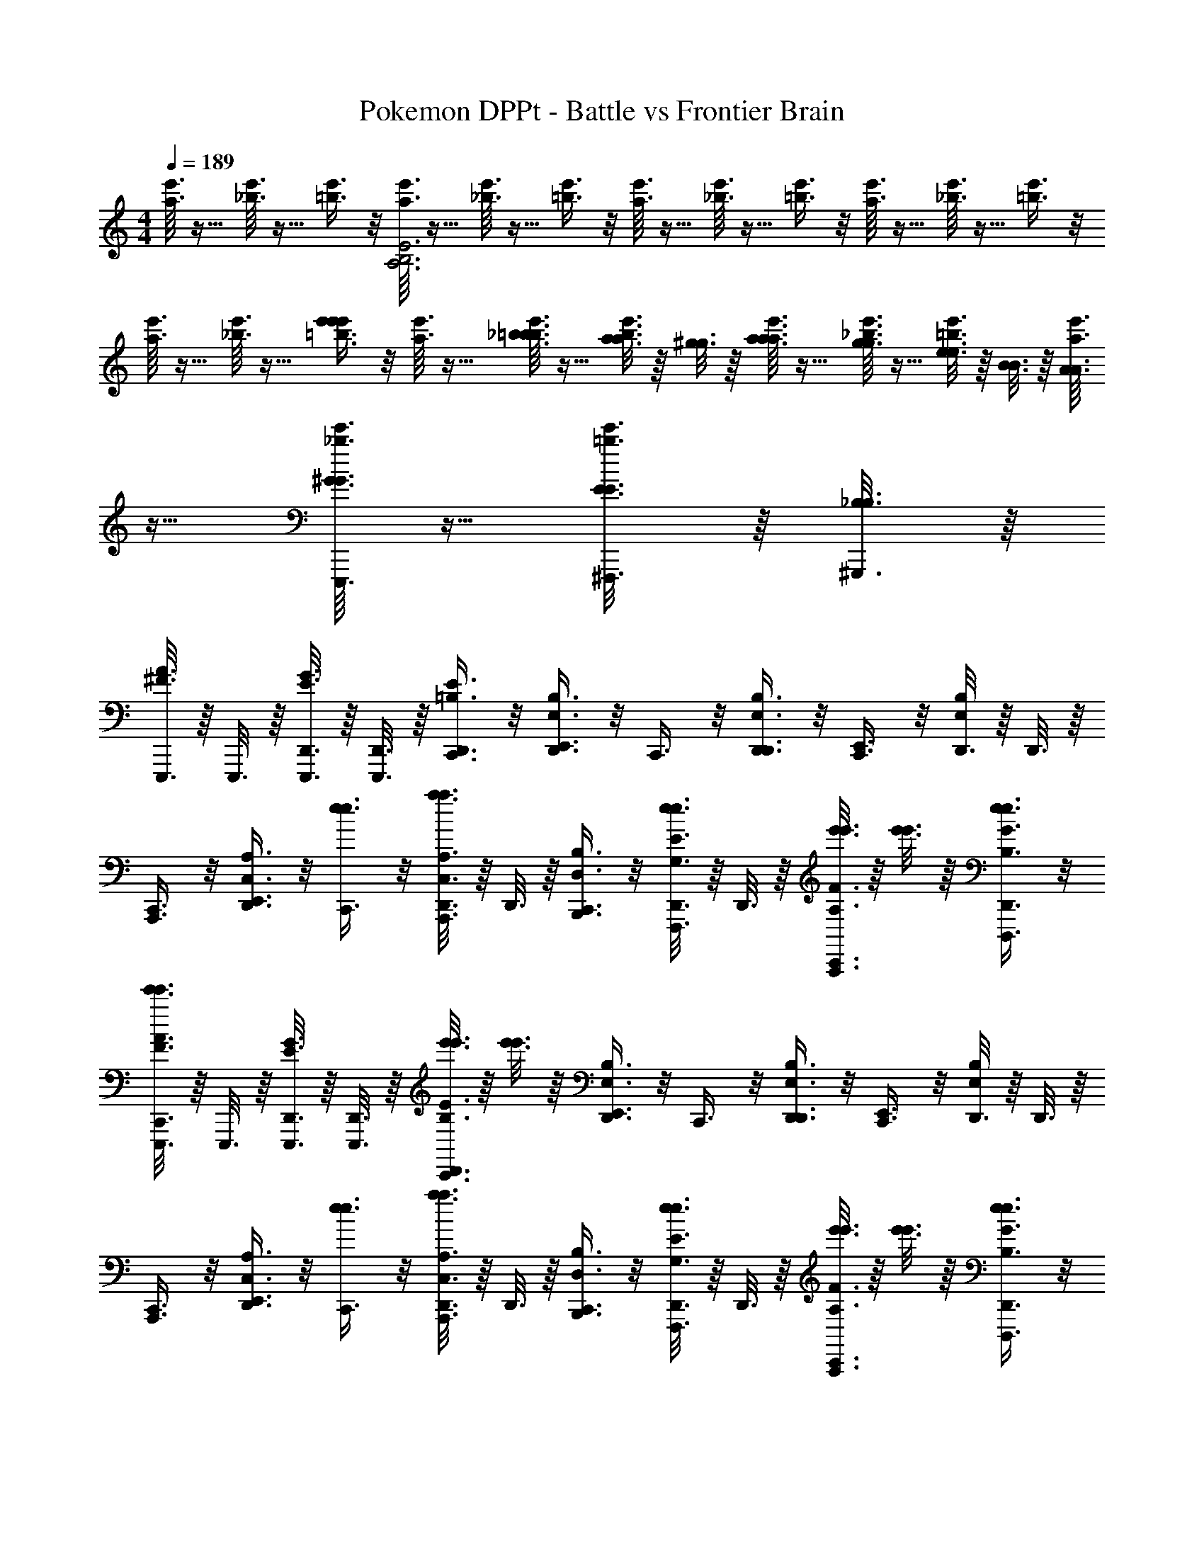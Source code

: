 X: 1
T: Pokemon DPPt - Battle vs Frontier Brain
Z: ABC Generated by Starbound Composer v0.8.7
L: 1/4
M: 4/4
Q: 1/4=189
K: C
[e'3/32a3/32] z5/32 [e'3/32_b3/32] z5/32 [e'3/8=b3/8] z/8 [e'3/32a3/32E3B,3A,3] z5/32 [e'3/32_b3/32] z5/32 [e'3/8=b3/8] z/8 [e'3/32a3/32] z5/32 [e'3/32_b3/32] z5/32 [e'3/8=b3/8] z/8 [e'3/32a3/32] z5/32 [e'3/32_b3/32] z5/32 [e'3/8=b3/8] z/8 
[e'3/32a3/32] z5/32 [e'3/32_b3/32] z5/32 [e'3/8=b3/8e'2/3e'2/3] z/8 [e'3/32a3/32] z5/32 [e'3/32_b3/32=b3/16b3/16] z5/32 [a3/16a3/16e'3/8b3/8] z/16 [^g3/16g3/16] z/16 [e'3/32a3/32a3/16a3/16] z5/32 [e'3/32_b3/32g3/16g3/16] z5/32 [e3/16e3/16e'3/8=b3/8] z/16 [B3/16B3/16] z/16 [e'3/32a3/32A3/16A3/16] z5/32 [e'3/32_b3/32^G3/16G3/16E,,,3/16] z5/32 [E3/16E3/16^F,,,3/16e'3/8=b3/8] z/16 [B,3/16_B,3/16^G,,,3/16] z/16 
[E,,,3/16A3/8^F3/8] z/16 E,,,3/16 z/16 [E,,,3/16D,,3/16G3/8E3/8] z/16 [E,,,3/16D,,3/16] z/16 [E3/8=B,3/8D,,3/8C,,3/8] z/8 [D,,3/8B,3/4E,3/4E,,3/4] z/8 C,,3/8 z/8 [D,,3/8D,,3/8B,3/4E,3/4] z/8 [C,,3/8E,,3/4] z/8 [D,,3/16B,/E,/] z/16 D,,3/16 z/16 
[A,,,3/8C,,3/8] z/8 [D,,3/8A,3/4C,3/4E,,3/4] z/8 [e3/8e3/8C,,3/8] z/8 [D,,3/16A,3/8C,3/8A,,,3/8a3/4a3/4] z/16 D,,3/16 z/16 [B,3/8D,3/8B,,,3/8C,,3/8] z/8 [D,,3/16e3/8E3/8G,3/8e3/8F,,,3/8] z/16 D,,3/16 z/16 [e'3/16e'3/16F3/8A,3/8A,,,3/8C,,3/8] z/16 [e'3/16e'3/16] z/16 [e3/8G3/8B,3/8e3/8D,,,3/8D,,3/8] z/8 
[E,,,3/16A3/8F3/8C,,3/8e'3/4e'3/4] z/16 E,,,3/16 z/16 [E,,,3/16D,,3/16G3/8E3/8] z/16 [E,,,3/16D,,3/16] z/16 [e'3/16e'3/16E3/8B,3/8D,,3/8C,,3/8] z/16 [e'3/16e'3/16] z/16 [D,,3/8B,3/4E,3/4E,,3/4] z/8 C,,3/8 z/8 [D,,3/8D,,3/8B,3/4E,3/4] z/8 [C,,3/8E,,3/4] z/8 [D,,3/16B,/E,/] z/16 D,,3/16 z/16 
[A,,,3/8C,,3/8] z/8 [D,,3/8A,3/4C,3/4E,,3/4] z/8 [e3/8e3/8C,,3/8] z/8 [D,,3/16A,3/8C,3/8A,,,3/8a3/4a3/4] z/16 D,,3/16 z/16 [B,3/8D,3/8B,,,3/8C,,3/8] z/8 [D,,3/16e3/8E3/8G,3/8e3/8F,,,3/8] z/16 D,,3/16 z/16 [e'3/16e'3/16F3/8A,3/8A,,,3/8C,,3/8] z/16 [e'3/16e'3/16] z/16 [e3/8G3/8B,3/8e3/8D,,,3/8D,,3/8] z/8 
[E,,,3/16A3/8F3/8C,,3/8e'3/4e'3/4] z/16 E,,,3/16 z/16 [E,,,3/16D,,3/16G3/8E3/8] z/16 [E,,,3/16D,,3/16] z/16 [e'3/16e'3/16E3/8B,3/8D,,3/8C,,3/8] z/16 [e'3/16e'3/16] z/16 [D,,3/8g2/3B,3/4E,3/4E,,3/4] z/8 C,,3/8 z/8 [D,,3/8D,,3/8g2/3B,3/4E,3/4] z/8 [C,,3/8E,,3/4] z/8 [D,,3/16g/B,/E,/] z/16 D,,3/16 z/16 
[A,,,3/8C,,3/8] z/8 [D,,3/8a2/3A,3/4C,3/4E,,3/4] z/8 [e3/8e3/8C,,3/8] z/8 [D,,3/16A,3/8C,3/8A,,,3/8a2/3a3/4a3/4] z/16 D,,3/16 z/16 [B,3/8D,3/8B,,,3/8C,,3/8] z/8 [D,,3/16e3/8E3/8G,3/8e3/8F,,,3/8b2/3] z/16 D,,3/16 z/16 [e'3/16e'3/16F3/8A,3/8A,,,3/8C,,3/8] z/16 [e'3/16e'3/16] z/16 [e3/8G3/8B,3/8e3/8D,,,3/8D,,3/8b/] z/8 
[E,,,3/16A3/8F3/8C,,3/8e'3/4e'3/4] z/16 E,,,3/16 z/16 [E,,,3/16D,,3/16G3/8E3/8b2/3] z/16 [E,,,3/16D,,3/16] z/16 [e'3/16e'3/16E3/8B,3/8D,,3/8C,,3/8] z/16 [e'3/16e'3/16] z/16 [D,,3/8g2/3B,3/4E,3/4E,,3/4] z/8 C,,3/8 z/8 [D,,3/8D,,3/8g2/3B,3/4E,3/4] z/8 [C,,3/8E,,3/4] z/8 [D,,3/16g/B,/E,/] z/16 D,,3/16 z/16 
[A,,,3/8C,,3/8] z/8 [D,,3/8a2/3A,3/4C,3/4E,,3/4] z/8 [e3/8e3/8C,,3/8] z/8 [D,,3/16A,3/8C,3/8A,,,3/8a2/3a3/4a3/4] z/16 D,,3/16 z/16 [B,3/8D,3/8B,,,3/8C,,3/8] z/8 [D,,3/16e3/8E3/8G,3/8e3/8F,,,3/8b2/3] z/16 D,,3/16 z/16 [e'3/16e'3/16F3/8A,3/8A,,,3/8C,,3/8] z/16 [e'3/16e'3/16] z/16 [e3/8G3/8B,3/8e3/8D,,,3/8D,,3/8b/] z/8 
[z/^f'3/f'3/B,,,,4] [z/b2/3] [B3/16F3/16] z5/16 [e3/16B3/16] z5/16 [e3/16B3/16] z5/16 [B3/16F3/16] z5/16 [b3/16^f3/16] z/16 [b3/16f3/16] z/16 [B3/16F3/16] z5/16 
[b3/4f3/4] z/4 [b3/16f3/16] z/16 [b3/16f3/16] z9/16 [b3/16f3/16B,,,,3/16] z/16 E,,,3/16 z/16 [F,,,3/16b4/3f4/3] z/16 B,,,,3/16 z/16 E,,,3/16 z/16 F,,,3/16 z/16 A,,,3/16 z/16 B,,,3/16 z/16 
[e3/16B3/16C,,3/8F3/4E,,,3/4B,3E,3] z5/16 [B3/16E3/16] z5/16 [f3/16A3/16E,,3/8C,,3/8E3/4] z5/16 [g3/16B3/16E,,,3/8] z5/16 [G3/16g3/16B3/16C,,3/8] z5/16 [A3/16b3/16e3/16E,,,3/8] z5/16 [G3/16b3/16e3/16E,,3/8C,,3/8] z5/16 [b3/16e3/16E,,,3/8E/] z5/16 
[C,,3/8C,,,3/4G,3/C,3/] z/8 [C3/16a3/16c3/16] z5/16 [c'3/16e3/16=G,,,3/8C,,3/8E3/4] z5/16 [e'3/16a3/16C,,,3/8] z5/16 [D3/16f'3/16b3/16C,,3/8A,3/D,3/] z5/16 [e'3/16a3/16D,,,3/8F3/4] z5/16 [a'3/16^c'3/16A,,,3/8C,,3/8] z5/16 [E3/16^g'3/16b3/16D,,,3/8] z5/16 
[g'3/16b3/16C,,3/8G3/4E,,,3/4^G,3E,3] z5/16 [g'3/16b3/16] z5/16 [E3/16E,,3/8C,,3/8] z5/16 [g'3/16b3/16E,,,3/8F3/4] z/16 [a'3/16c'3/16] z/16 [b'3/16e'3/16C,,3/8] z5/16 [b'3/16e'3/16E,,,3/8B,4/3] z5/16 [b3/16e3/16E,,3/8C,,3/8] z5/16 [b3/16e3/16E,,,3/8] z5/16 
[b'3/16b3/16e3/16C,,3/8C,,,3/4B,3/C,3/] z/16 a'3/16 z/16 [e'3/16b3/16e3/16] z/16 =c'3/16 z/16 [b3/16G,,,3/8C,,3/8] z/16 a3/16 z/16 [e3/16C,,,3/8] z/16 c3/16 z/16 [B,3/16C,,3/8A,3/D,3/] z/16 E3/16 z/16 [F3/16D,,,3/8] z/16 c3/16 z/16 [e3/16A,,,3/8C,,3/8] z/16 f3/16 z/16 [b3/16D,,,3/8] z/16 d'3/16 z/16 
[e3/16B3/16C,,3/8F3/4E,,,3/4G,3E,3] z5/16 [B3/16E3/16] z5/16 [f3/16A3/16E,,3/8C,,3/8E3/4] z5/16 [g3/16B3/16E,,,3/8] z5/16 [G3/16g3/16B3/16C,,3/8] z5/16 [A3/16b3/16e3/16E,,,3/8] z5/16 [B3/16b3/16e3/16E,,3/8C,,3/8] z5/16 [b3/16e3/16E,,,3/8e/] z5/16 
[C,,3/8C,,,3/4E,3/C,3/] z/8 [B3/16a3/16c3/16] z5/16 [c'3/16e3/16G,,,3/8C,,3/8E3/4] z5/16 [e'3/16a3/16C,,,3/8] z5/16 [F3/16f'3/16b3/16C,,3/8^F,3/D,3/] z5/16 [e'3/16a3/16D,,,3/8E3/4] z5/16 [a'3/16^c'3/16A,,,3/8C,,3/8] z5/16 [A3/16g'3/16b3/16D,,,3/8] z5/16 
[g'3/16b3/16C,,3/8G3/4E,,,3/4G,3E,3] z5/16 [g'3/16b3/16] z5/16 [A3/16E,,3/8C,,3/8] z5/16 [g'3/16b3/16E,,,3/8B3/4] z/16 [a'3/16c'3/16] z/16 [b'3/16e'3/16C,,3/8] z5/16 [b'3/16e'3/16E,,,3/8E4/3] z5/16 [b3/16e3/16E,,3/8C,,3/8] z5/16 [b3/16e3/16E,,,3/8] z5/16 
[A3/16b3/16e3/16C,,3/8C,,,3/4B,3/C,3/] z/16 B3/16 z/16 [c3/16b3/16e3/16] z/16 e3/16 z/16 [a3/16G,,,3/8C,,3/8] z/16 e'3/16 z/16 [b'3/16C,,,3/8] z/16 c''3/16 z/16 [a'3/16C,,3/8A,3/D,3/] z/16 d'3/16 z/16 [b3/16D,,,3/8] z/16 a3/16 z/16 [e3/16A,,,3/8C,,3/8] z/16 B3/16 z/16 [A3/16D,,,3/8] z/16 E3/16 z/16 
[A3/16A3/16A,,,,3/8C,,3/8E4/3A,4/3] z/16 [A3/16A3/16] z/16 [E3/16E3/16E,,3/8] z/16 [E3/16E3/16] z/16 [A3/16A3/16A,,,,3/8C,,3/8] z/16 [A3/16A3/16] z/16 [e3/16e3/16E,,3/8B,4/3F,4/3] z/16 [z/4e3/8e3/8] [B,,,3/8C,,3/8] z/8 [^d3/16d3/16B,,,,3/8] z/16 [d3/16d3/16] z/16 [e3/16e3/16F,,,3/8C,,3/8E3/4A,3/4] z/16 [e3/16e3/16] z/16 [f3/16f3/16B,,,3/8] z/16 [f3/16f3/16] z/16 
[g3/16g3/16E,,,3/8C,,3/8G3/B,3/] z/16 [g3/16g3/16] z/16 [a3/16a3/16^G,,3/8] z/16 [a3/16a3/16] z/16 [g3/16g3/16E,,,3/8C,,3/8] z/16 [g3/16g3/16] z/16 [e3/16e3/16G,,3/8] z/16 [z/4e3/8e3/8] [C,,,3/8C,,3/8B3/D3/] z/8 [B3/16B3/16E,,3/8] z/16 [B3/16B3/16] z/16 [A3/16A3/16C,,,3/8C,,3/8] z/16 [A3/16A3/16] z/16 [=G3/16G3/16E,,3/8] z/16 [G3/16G3/16] z/16 
[A3/16A3/16=F,,,3/8C,,3/8=d3/G3/D3/] z/16 [A3/16A3/16] z/16 [=F3/16F3/16C,3/8] z/16 [F3/16F3/16] z/16 [=f3/16f3/16F,,,3/8C,,3/8] z/16 [f3/16f3/16] z/16 [f3/16f3/16C,3/8] z5/16 [F3/16F3/16F,,,3/8C,,3/8c3/F3/C3/] z/16 [F3/16F3/16] z/16 [F3/16F3/16C,,,3/8] z/16 [F3/16F3/16] z/16 [f3/16f3/16F,,,3/8C,,3/8] z/16 [f3/16f3/16] z/16 [f3/16f3/16C,3/8] z5/16 
[A3/16A3/16F,,,3/8C,,3/8B4/3E4/3B,4/3] z/16 [A3/16A3/16] z/16 [F3/16F3/16C,3/8] z/16 [F3/16F3/16] z/16 [f3/16f3/16F,,,3/8C,,3/8] z/16 [f3/16f3/16] z/16 [F3/16F3/16C,3/8A4/3D4/3A,4/3] z/16 [F3/16F3/16] z/16 [F3/16F3/16F,,,3/8C,,3/8] z/16 [F3/16F3/16] z/16 [F3/16F3/16C,,,3/8] z/16 [F3/16F3/16] z/16 [f3/16f3/16F,,,3/8C,,3/8c3/4F3/4C3/4] z/16 [f3/16f3/16] z/16 [f3/16f3/16C,3/8] z5/16 
[E,3/8E,,,3/8B,3B4E4] z/8 [A,3/8B,,,3/8] z/8 [B3/16B3/16B,3/8E,,,3/8] z5/16 [e3/16e3/16E,3/8B,,,3/8] z5/16 [A,3/8E,,,3/8] z/8 [B3/16B3/16B,3/8B,,,3/8] z5/16 [b3/16b3/16D3/8E,,,3/8] z/16 [b3/16b3/16] z/16 [B3/16B3/16E3/8B,,,3/8] z5/16 
[E,3/8E,,,3/8] z/8 [A,3/8B,,,3/8] z/8 [B3/16B3/16B,3/8E,,,3/8] z5/16 [e3/16e3/16E,3/8B,,,3/8] z5/16 [A,3/8E,,,3/8] z/8 [B3/16B3/16B,3/8B,,,3/8] z5/16 [b3/16b3/16D3/8E,,,3/8] z/16 [b3/16b3/16] z/16 [B3/16B3/16E3/8B,,,3/8] z5/16 
[=F,3/8F,,,3/8c3F3D,4] z/8 [_B,3/8C,,3/8] z/8 [c3/16c3/16C3/8F,,,3/8] z5/16 [f3/16f3/16F,3/8C,,3/8] z5/16 [B,3/8F,,,3/8] z/8 [c3/16c3/16C3/8C,,3/8] z5/16 [=c'3/16c'3/16^D3/8F,,,3/8] z/16 [c'3/16c'3/16] z/16 [c3/16c3/16F3/8C,,3/8] z5/16 
[=G,3/8G,,,3/8d3G3] z/8 [C3/8D,,3/8] z/8 [d3/16d3/16=D3/8G,,,3/8] z5/16 [=g3/16g3/16G,3/8D,,3/8] z5/16 [C3/8G,,,3/8] z/8 [d3/16d3/16D3/8D,,3/8] z5/16 [d'3/16d'3/16F3/8G,,,3/8] z/16 [d'3/16d'3/16] z/16 [d3/16d3/16G3/8D,,3/8] z5/16 
[e3/16^G3/16E,,,3/16E,,3/8E3/8E3/8D,,3/8] z5/16 [e3/16G3/16E,,,3/16B,,3/8B3/8B3/8D,,3/8] z13/16 [C,4/3^d4/3=G4/3C,,4/3] z/6 [B,,=d^FB,,,] z/ 
[_B,,4/3^c4/3=F4/3_B,,,4/3] z/6 [D3/8A,,3/4=c3/4E3/4A,,,3/4] z/8 ^D3/8 z/8 [D,,3/16G,,3/4B3/4D3/4E3/4^G,,,3/4] z/16 D,,3/16 z/16 D,,3/8 z/8 [e3/16^G3/16E,,,3/16E,,3/8E3/8E3/8D,,3/8] z5/16 
[e3/16G3/16E,,,3/16=B,,3/8B3/8B3/8D,,3/8] z13/16 [C,4/3^d4/3=G4/3C,,4/3] z/6 [B,,=d^F=B,,,] z/ 
[_B,,4/3^c4/3=F4/3_B,,,4/3] z/6 [=D3/8A,,3/4=c3/4E3/4A,,,3/4] z/8 ^D3/8 z/8 [D,,3/16G,,3/4B3/4D3/4E3/4G,,,3/4] z/16 D,,3/16 z/16 D,,3/16 z/16 D,,3/16 z/16 [e3/16^G3/16D,,3/16b3/8E,,,3/8] z/16 D,,3/16 z/16 
[e3/16G3/16e3/8=B,,3/8D,,3/8] z5/16 [d3/8E,,,3/8D,,3/8] z/8 [D,,3/16e3/8_B,,3/8^d4/3=G4/3] z/16 D,,3/16 z/16 [a3/8E,,,3/8D,,3/8] z/8 [D,,3/16b3/8A,,3/8] z/16 D,,3/16 z/16 [D,,3/16d'3/8E,,,3/8=d^F] z/16 D,,3/16 z/16 [e'3/8G,,3/8D,,3/8] z/8 [c'3/8E,,,3/8D,,3/8] z/8 
[b3/8=G,,3/8D,,3/8^c4/3=F4/3] z/8 [D,,3/16a3/8E,,,3/8] z/16 D,,3/16 z/16 [b3/8^F,,3/8D,,3/8] z/8 [a3/8E,,,3/8D,,3/8=c3/4E3/4] z/8 [D,,3/16^g3/8=F,,3/8] z/16 D,,3/16 z/16 [D,,3/16a3/8E,,,3/8B3/4D3/4] z/16 D,,3/16 z/16 [=g3/8E,,3/8D,,3/8] z/8 [e3/16^G3/16D,,3/16b3/8E,,,3/8] z/16 D,,3/16 z/16 
[e3/16G3/16e3/8=B,,3/8D,,3/8] z5/16 [d3/8E,,,3/8D,,3/8] z/8 [D,,3/16e3/8_B,,3/8^d4/3=G4/3] z/16 D,,3/16 z/16 [a3/8E,,,3/8D,,3/8] z/8 [D,,3/16b3/8A,,3/8] z/16 D,,3/16 z/16 [D,,3/16d'3/8E,,,3/8=d^F] z/16 D,,3/16 z/16 [e'3/8^G,,3/8D,,3/8] z/8 [c'3/8E,,,3/8D,,3/8] z/8 
[b3/8=G,,3/8D,,3/8^c4/3=F4/3] z/8 [D,,3/16a3/8E,,,3/8] z/16 D,,3/16 z/16 [b3/8^F,,3/8D,,3/8] z/8 [a3/8E,,,3/8D,,3/8d3/4^F3/4d'3/4] z/8 [D,,3/16^g3/8=F,,3/8] z/16 D,,3/16 z/16 [D,,3/16a3/8E,,,3/8^d3/4G3/4^d'3/4] z/16 D,,3/16 z/16 [=g3/8E,,3/8D,,3/8] z/8 [E,,3/16E,,,3/16D,,3/8e4^G4e'4] z5/16 
[E,,3/16E,,,3/16D,,3/8] z5/16 [E,3/4E,,3/4] z/4 [E,,3/16E,,,3/16D,,3/8] z5/16 [E,,3/16E,,,3/16D,,3/8] z5/16 [F,3/4F,,3/4] z/4 [E,,3/16E,,,3/16D,,3/8] z5/16 
[E,,3/16E,,,3/16D,,3/8] z5/16 [G,3/4G,,3/4] z/4 [E,,3/16E,,,3/16D,,3/8] z5/16 [E,,3/16E,,,3/16D,,3/8] z5/16 [^G,3/4^G,,3/4] z/4 [E,,3/16E,,,3/16C,,3/8] z5/16 
[E,3/8E,,3/8D,,3/8C,/A,,/] z/8 [E,,3/16E,,,3/16C,,3/8] z5/16 [F,3/8F,,3/8D,,3/8^C,/B,,/] z/8 [E,,3/16E,,,3/16C,,3/8] z5/16 [^F,3/8^F,,3/8D,,3/8D,/=B,,/] z/8 [E,,3/16E,,,3/16C,,3/8] z5/16 [=G,3/8=G,,3/8D,,3/8^D,/=C,/] z/8 [B/6E,,3/16E,,,3/16C,,3/8] d/6 ^f/6 
[a/6^G,3/8^G,,3/8D,,3/8E,/=D,/] b/6 ^c'/6 [d'/6E,,3/16E,,,3/16C,,3/8] f'/6 a'/6 [b'/6A,3/8A,,3/8D,,3/8=F,/^D,/] ^c''/6 ^d''/6 [^f''/6E,,3/16E,,,3/16D,,3/16] [z/12d''/6] [z/12D,,3/16] c''/6 [b'/6D,,3/16B,3/8_B,,3/8^F,/E,/] [z/12a'/6] [z/12D,,3/16] f'/6 [d'/6E,,3/16E,,,3/16D,,3/16] [z/12c'/6] [z/12D,,3/16] b/6 [a/6D,,3/16=B,3/8=B,,3/8=G,/=F,/] [z/12f/6] [z/12D,,3/16] d/6 [z/4E,,,3/8C,,3/8] [B,/16E,/16] z3/16 
[D,,3/16=B,,,3/8B,4/3e4/3E,4/3e4/3] z/16 D,,3/16 z/16 [E,,,3/8C,,3/8] z/8 [E,,3/8D,,3/8] z/8 [E,,,3/8C,,3/8E3/4f3/4^G,3/4f3/4] z/8 [B,,,3/8D,,3/8] z/8 [E,,,3/8C,,3/8G3/4^g3/4B,3/4g3/4] z/8 [D,,3/16E,,3/8] z/16 D,,3/16 z/16 [a3/8a3/8E,,,3/8C,,3/8A3/4^C3/4] z/8 
[B,,,3/8D,,3/8g4/3g4/3] z/8 [E,,,3/8C,,3/8G3/4B,3/4] z/8 [D,,3/16E,,3/8] z/16 D,,3/16 z/16 [E,,,3/8C,,3/8E3/4a3/4G,3/4a3/4] z/8 [D,,3/16B,,,3/8] z/16 D,,3/16 z/16 [E,,,3/8C,,3/8c3/4b3/4E3/4b3/4] z/8 [E,,3/8D,,3/8] z/8 [D,,,3/8C,,3/8B4/3=D4/3g3g3] z/8 
[D,,3/16G,,,3/8] z/16 D,,3/16 z/16 [D,,,3/8C,,3/8] z/8 [E3/8B,3/8D,,3/8D,,3/8] z/8 [D,,,3/8C,,3/8E3/4B,3/4] z/8 [G,,,3/8D,,3/8] z/8 [B,3/8^F,3/8D,,,3/8C,,3/8] z/8 [D,,3/16D,,3/8F/C/] z/16 D,,3/16 z/16 [z/4D,,,3/8C,,3/8e3e3] [F/16C/16] z3/16 
[F3/8C3/8G,,,3/8D,,3/8] z/8 [D,,,3/8C,,3/8E3/4B,3/4] z/8 [D,,3/16D,,3/8] z/16 D,,3/16 z/16 [D,,,3/8C,,3/8B3/4E3/4] z/8 [D,,3/16G,,,3/8] z/16 D,,3/16 z/16 [D,,,3/8C,,3/8c3/4F3/4] z/8 [D,,3/8D,,3/8] z/8 [^C,,,3/8C,,3/8A3/4C3/4] z/8 
[D,,3/16A,,,3/8e4/3e4/3] z/16 D,,3/16 z/16 [C,,,3/8C,,3/8E3/4A,3/4] z/8 [^C,,3/8D,,3/8] z/8 [C,,,3/8=C,,3/8B3/4f3/4E3/4f3/4] z/8 [A,,,3/8D,,3/8] z/8 [c3/8F3/8C,,,3/8C,,3/8g3/4g3/4] z/8 [D,,3/16^C,,3/8B/E/] z/16 D,,3/16 z/16 [z/4a3/8a3/8C,,,3/8=C,,3/8] [B/16E/16] z3/16 
[B3/8E3/8A,,,3/8D,,3/8g3/4g3/4] z/8 [C,,,3/8C,,3/8A3/4D3/4] z/8 [D,,3/16^C,,3/8a3/4a3/4] z/16 D,,3/16 z/16 [C,,,3/8=C,,3/8G3/4C3/4] z/8 [D,,3/16A,,,3/8b4/3b4/3] z/16 D,,3/16 z/16 [C,,,3/8C,,3/8A3/4D3/4] z/8 [^C,,3/8D,,3/8] z/8 [=C,,,3/8=C,,3/8e3/4e'3/4A3/4e'3/4=C4] z/8 
[D,,3/16A,,,3/8] z/16 D,,3/16 z/16 [C,,,3/8C,,3/8=c3/4=F3/4] z/8 [C,,3/8D,,3/8e'3/4e'3/4] z/8 [C,,,3/8C,,3/8B3/4E3/4] z/8 [A,,,3/8D,,3/8] z/8 [C,,,3/8C,,3/8A3/4e'3/4C3/4e'3/4] z/8 [D,,3/16C,,3/8] z/16 D,,3/16 z/16 [A,3/16D,,,3/8C,,3/8=G3/4B,3/4] z/16 B,3/16 z/16 
[E3/16A,,,3/8D,,3/8e3/4e3/4] z/16 B,3/16 z/16 [E3/16D,,,3/8C,,3/8^F3/4A,3/4] z/16 F3/16 z/16 [B3/16D,,3/16D,,3/8] z/16 [F3/16D,,3/16] z/16 [B3/16D,,,3/8C,,3/8e2/3e2/3E3/4=G,3/4] z/16 e3/16 z/16 [a3/16D,,3/16A,,,3/8] z/16 [e3/16D,,3/16] z/16 [a3/16F3/8A,3/8D,,,3/8C,,3/8e2/3e2/3] z/16 b3/16 z/16 [e'3/16D,,3/8D,,3/8E/^G,/] z/16 b'3/16 z/16 [e''3/8E,,,3/8C,,3/8] z/8 
[D,,3/16B,,,3/8e4/3e4/3] z/16 [E/16G,/16D,,3/16] z3/16 [E,,,3/8C,,3/8B,3/4E,3/4B4/3] z/8 [E,,3/8D,,3/8] z/8 [E,,,3/8C,,3/8E3/4f3/4G,3/4f3/4] z/8 [B,,,3/8D,,3/8e3/] z/8 [E,,,3/8C,,3/8^G3/4g3/4B,3/4g3/4] z/8 [D,,3/16E,,3/8] z/16 D,,3/16 z/16 [a3/8a3/8E,,,3/8C,,3/8A3/4^C3/4] z/8 
[B,,,3/8D,,3/8g4/3g4/3] z/8 [B3/8E,,,3/8C,,3/8G3/4B,3/4] z/8 [D,,3/16E,,3/8e3/4] z/16 D,,3/16 z/16 [E,,,3/8C,,3/8E3/4a3/4G,3/4a3/4] z/8 [D,,3/16B3/8B,,,3/8] z/16 D,,3/16 z/16 [b3/16E,,,3/8C,,3/8^c3/4b3/4E3/4b3/4] z/16 b3/16 z/16 [B3/8E,,3/8D,,3/8] z/8 [D,,,3/8C,,3/8B4/3D4/3g3g3] z/8 
[D,,3/16G,,,3/8] z/16 D,,3/16 z/16 [D,,,3/8C,,3/8b4/3] z/8 [E3/8B,3/8D,,3/8D,,3/8] z/8 [D,,,3/8C,,3/8E3/4B,3/4] z/8 [G,,,3/8D,,3/8e4/3] z/8 [B,3/8F,3/8D,,,3/8C,,3/8] z/8 [D,,3/16D,,3/8F/C/] z/16 D,,3/16 z/16 [z/4D,,,3/8C,,3/8e3e3] [F/16C/16] z3/16 
[F3/8C3/8G,,,3/8D,,3/8] z/8 [B3/8D,,,3/8C,,3/8E3/4B,3/4] z/8 [D,,3/16D,,3/8e3/4] z/16 D,,3/16 z/16 [D,,,3/8C,,3/8^D3/4_B,3/4] z/8 [D,,3/16B3/8G,,,3/8] z/16 D,,3/16 z/16 [b3/16D,,,3/8C,,3/8E3/4=B,3/4] z/16 b3/16 z/16 [B3/8D,,3/8D,,3/8] z/8 [^C,,,3/8C,,3/8B2/3E2/3] z/8 
[D,,3/16A,,,3/8e4/3e4/3] z/16 [B/16E/16D,,3/16] z3/16 [C,,,3/8C,,3/8E2/3A,2/3a4/3] z/8 [z/4^C,,3/8D,,3/8] [E/16A,/16] z3/16 [C,,,3/8=C,,3/8F2/3B,2/3f3/4f3/4] z/8 [z/4A,,,3/8D,,3/8e4/3] [F/16B,/16] z3/16 [B,3/8E,3/8C,,,3/8C,,3/8g3/4g3/4] z/8 [D,,3/16^C,,3/8E/A,/] z/16 D,,3/16 z/16 [a3/8a3/8C,,,3/8=C,,3/8] z/8 
[F3/8B,3/8A,,,3/8D,,3/8g3/4g3/4] z/8 [G3/8C3/8c3/8C,,,3/8C,,3/8] z/8 [D,,3/16A3/8=D3/8^C,,3/8a3/4e3/4a3/4] z/16 D,,3/16 z/16 [G3/8C3/8C,,,3/8=C,,3/8] z/8 [D,,3/16F3/8B,3/8c3/8A,,,3/8b4/3b4/3] z/16 D,,3/16 z/16 [a3/16G3/8C3/8C,,,3/8C,,3/8] z/16 a3/16 z/16 [A3/8^D3/8c3/8^C,,3/8D,,3/8] z/8 [=C,,,3/8=C,,3/8B2/3=C2/3e'3/4e'3/4=c3] z/8 
[D,,3/16C,,,3/8] z/16 [B/16C/16D,,3/16] z3/16 [c3/8C,,3/8C,,3/8E2/3A,2/3] z/8 [z/4A,,,3/8D,,3/8e'3/4e3/4e'3/4] [E/16A,/16] z3/16 [C,,,3/8C,,3/8F2/3B,2/3] z/8 [z/4c3/8C,,,3/8D,,3/8] [F/16B,/16] z3/16 [=c'3/16B,3/8E,3/8C,,3/8C,,3/8e'3/4e'3/4] z/16 c'3/16 z/16 [D,,3/16c3/8A,,,3/8E/A,/] z/16 D,,3/16 z/16 [D,,,3/8C,,3/8=d3] z/8 
[F3/8B,3/8A,,,3/8D,,3/8e3/4e3/4] z/8 [=G3/8C3/8d3/8D,,,3/8C,,3/8] z/8 [D,,3/16A3/8=D3/8D,,3/8a3/4] z/16 D,,3/16 z/16 [G3/8C3/8D,,,3/8C,,3/8e2/3e2/3] z/8 [D,,3/16F3/8B,3/8d3/8A,,,3/8] z/16 D,,3/16 z/16 [=d'3/16E3/8A,3/8D,,,3/8C,,3/8e2/3e2/3] z/16 d'3/16 z/16 [F3/8B,3/8d3/8D,,3/8D,,3/8] z/8 [e3/16B3/16D,,3/16E,,,3/8^G3/e4e4] z/16 D,,3/16 z/16 
[B3/16E3/16B,,,3/8D,,3/8] z5/16 [f3/16A3/16E,,,3/8D,,3/8] z5/16 [g3/16B3/16D,,3/16B,,,3/8] z/16 D,,3/16 z/16 [g3/16B3/16E,,3/8D,,3/8B3/] z5/16 [b3/16e3/16D,,3/16E,,,3/8] z/16 D,,3/16 z/16 [b3/16e3/16D,,3/16B,,,3/8] z/16 D,,3/16 z/16 [E,,3/8D,,3/8] z/8 [E,,,3/8D,,3/8A3/] z/8 
[a3/16^c3/16B,,,3/8D,,3/8] z5/16 [^c'3/16e3/16D,,3/16E,,,3/8] z/16 D,,3/16 z/16 [e'3/16a3/16B,,,3/8D,,3/8] z5/16 [f'3/16b3/16D,,3/8D,,3/8F3/] z5/16 [e'3/16a3/16D,,3/16E,,,3/8] z/16 D,,3/16 z/16 [a'3/16c'3/16D,,3/16D,,3/8e'3/4e'3/4] z/16 D,,3/16 z/16 [g'3/16b3/16E,,3/8D,,3/8] z5/16 [E,3/16g'3/16b3/16D,,3/16E,,,3/8E3/g'4B4g'4] z/16 [B,,3/16D,,3/16] z/16 
[E,3/16a'3/16c'3/16B,,,3/8D,,3/8] z/16 A,3/16 z/16 [G,3/16g'3/16b3/16E,,,3/8D,,3/8] z/16 B,3/16 z/16 [E3/16e'3/16a3/16D,,3/16B,,,3/8] z/16 [A3/16D,,3/16] z/16 [G3/16e'3/16a3/16E,,3/8D,,3/8A3/] z/16 E3/16 z/16 [B,3/16b3/16e3/16D,,3/16E,,,3/8] z/16 [A3/16D,,3/16] z/16 [G3/16c'3/16e3/16D,,3/16B,,,3/8] z/16 [B3/16D,,3/16] z/16 [e3/16b3/16e3/16E,,3/8D,,3/8] z/16 f3/16 z/16 [e3/16b3/16e3/16E,,,3/8D,,3/8G3/] z/16 B3/16 z/16 
[e3/16g3/16B3/16B,,,3/8D,,3/8] z/16 f3/16 z/16 [g3/16a3/16c3/16D,,3/16E,,,3/8] z/16 [e3/16D,,3/16] z/16 [f3/16g3/16B3/16B,,,3/8D,,3/8] z/16 B3/16 z/16 [e3/16g3/16B3/16D,,3/8D,,3/8B,3/] z/16 B3/16 z/16 [a3/16B3/16E3/16D,,3/16E,,,3/8] z/16 [g3/16D,,3/16] z/16 [b3/16B3/16E3/16D,,3/16D,,3/8] z/16 [e'3/16D,,3/16] z/16 [f'3/16E,,3/8D,,3/8] z/16 e'3/16 z/16 [E3/16E3/16e'3/8E,,,3/8G,3/E,3/] z5/16 
[E3/16E3/16=f'3/8B,,,3/8D,,3/8] z5/16 [e'3/8E,,,3/8] z/8 [f'3/8B,,,3/8D,,3/8] z/8 [e'3/8E,,3/8B,3/G,3/] z/8 [f'3/8E,,,3/8D,,3/8] z/8 [e'3/8B,,,3/8] z/8 [f'3/8E,,3/8D,,3/8] z/8 [A,3/8F,3/8e'3/8E,,,3/8] z/8 
[B,3/8=G,3/8f'3/8B,,,3/8D,,3/8] z/8 [e'3/8E,,,3/8C8/3A,8/3] z/8 [f'3/8B,,,3/8D,,3/8] z/8 [e'3/8D,,3/8] z/8 [f'3/8E,,,3/8D,,3/8] z/8 [e'3/8D,,3/8] z/8 [f'3/8E,,3/8D,,3/8] z/8 [E3/16E3/16B,3/8^G,3/8e'3/8E,,,3/8] z5/16 
[E3/16E3/16A,3/8F,3/8f'3/8B,,,3/8D,,3/8] z5/16 [B,3/8G,3/8e'3/8E,,,3/8] z/8 [C3/8A,3/8f'3/8B,,,3/8D,,3/8] z/8 [e'3/8E,,3/8D2B,2] z/8 [f'3/8E,,,3/8D,,3/8] z/8 [e'3/8B,,,3/8] z/8 [f'3/8E,,3/8D,,3/8] z/8 [e'3/8E,,,3/8] z/8 
[f'3/8B,,,3/8D,,3/8] z/8 [e'3/8E,,,3/8] z/8 [f'3/8B,,,3/8D,,3/8] z/8 [e'3/8D,,3/8C3/4=G,3/4] z/8 [f'3/8E,,,3/8D,,3/8] z/8 [e'3/8D,,3/8=F3/4C3/4] z/8 [f'3/8E,,3/8D,,3/8] z/8 [E3/16E3/16e'3/8E,,,3/8B,3E4] z5/16 
[E3/16E3/16f'3/8B,,,3/8D,,3/8] z5/16 [e'3/8E,,,3/8] z/8 [f'3/8B,,,3/8D,,3/8] z/8 [e'3/8E,,3/8G,,2E,,2] z/8 [f'3/8E,,,3/8D,,3/8] z/8 [e'3/8B,,,3/8] z/8 [f'3/8E,,3/8D,,3/8] z/8 [e'3/8E,,,3/8^G,3] z/8 
[f'3/8B,,,3/8D,,3/8] z/8 [e'3/8E,,,3/8] z/8 [f'3/8B,,,3/8D,,3/8] z/8 [e'3/8D,,3/8C,3/A,,3/] z/8 [f'3/8E,,,3/8D,,3/8] z/8 [e'3/8D,,3/8] z/8 [f'3/8E,,3/8D,,3/8] z/8 [e'3/8E,,,3/8=D,3A,3B,,3] z/8 
[f'3/8B,,,3/8D,,3/8] z/8 [e'3/8E,,,3/8] z/8 [f'3/8B,,,3/8D,,3/8] z/8 [e'3/8E,,3/8] z/8 [f'3/8E,,,3/8D,,3/8] z/8 [e'3/8B,,,3/8] z/8 [f'3/8E,,3/8D,,3/8] z/8 [e'3/8E,,,3/8=F,3C3^D,3] z/8 
[D,,3/16f'3/8B,,,3/8] z/16 D,,3/16 z/16 [e'3/8E,,,3/8] z/8 [D,,3/16f'3/8B,,,3/8] z/16 D,,3/16 z/16 [D,,3/16e'3/8D,,3/8] z/16 D,,3/16 z/16 [D,,3/16f'3/8E,,,3/8] z/16 D,,3/16 z/16 [D,,3/16e'3/8D,,3/8] z/16 D,,3/16 z/16 [D,,3/16f'3/8E,,3/8] z/16 D,,3/16 z/16 E,,,3/16 z/16 E,,,3/16 z/16 
E,,,3/16 z/16 E,,,3/16 z/16 D,,3/8 z/8 E,,3/4 z/4 D,,3/8 z/8 E,,3/4 z/4 A,,,3/8 z/8 
E,,3/4 z/4 A,,,3/8 z/8 B,,,3/8 z/8 ^F,,,3/8 z/8 A,,,3/8 z/8 D,,,3/8 z/8 E,,,3/16 z/16 E,,,3/16 z/16 
E,,,3/16 z/16 E,,,3/16 z/16 D,,3/8 z/8 E,,3/4 z/4 D,,3/8 z/8 E,,3/4 z/4 A,,,3/8 z/8 
[e'2/3b2/3E,,3/4] z/12 b3/16 z/16 [a3/16A,,,3/8] z/16 g3/16 z/16 [a3/16B,,,3/8] z/16 g3/16 z/16 [e3/16F,,,3/8] z/16 B3/16 z/16 [A3/16A,,,3/8] z/16 G3/16 z/16 [E3/16D,,,3/8] z/16 B,3/16 z/16 [E,,,3/16A3/8^F3/8] z/16 E,,,3/16 z/16 
[E,,,3/16D,,3/16G3/8E3/8] z/16 [E,,,3/16D,,3/16] z/16 [E3/8B,3/8D,,3/8C,,3/8] z/8 [D,,3/8B,3/4E,3/4E,,3/4] z/8 C,,3/8 z/8 [D,,3/8D,,3/8B,3/4E,3/4] z/8 [C,,3/8E,,3/4] z/8 [D,,3/16B,/E,/] z/16 D,,3/16 z/16 [A,,,3/8C,,3/8] z/8 
[D,,3/8A,3/4C,3/4E,,3/4] z/8 [e3/8e3/8C,,3/8] z/8 [D,,3/16A,3/8C,3/8A,,,3/8a3/4a3/4] z/16 D,,3/16 z/16 [B,3/8=D,3/8B,,,3/8C,,3/8] z/8 [D,,3/16e3/8E3/8=G,3/8e3/8F,,,3/8] z/16 D,,3/16 z/16 [e'3/16e'3/16F3/8A,3/8A,,,3/8C,,3/8] z/16 [e'3/16e'3/16] z/16 [e3/8G3/8B,3/8e3/8D,,,3/8D,,3/8] 
